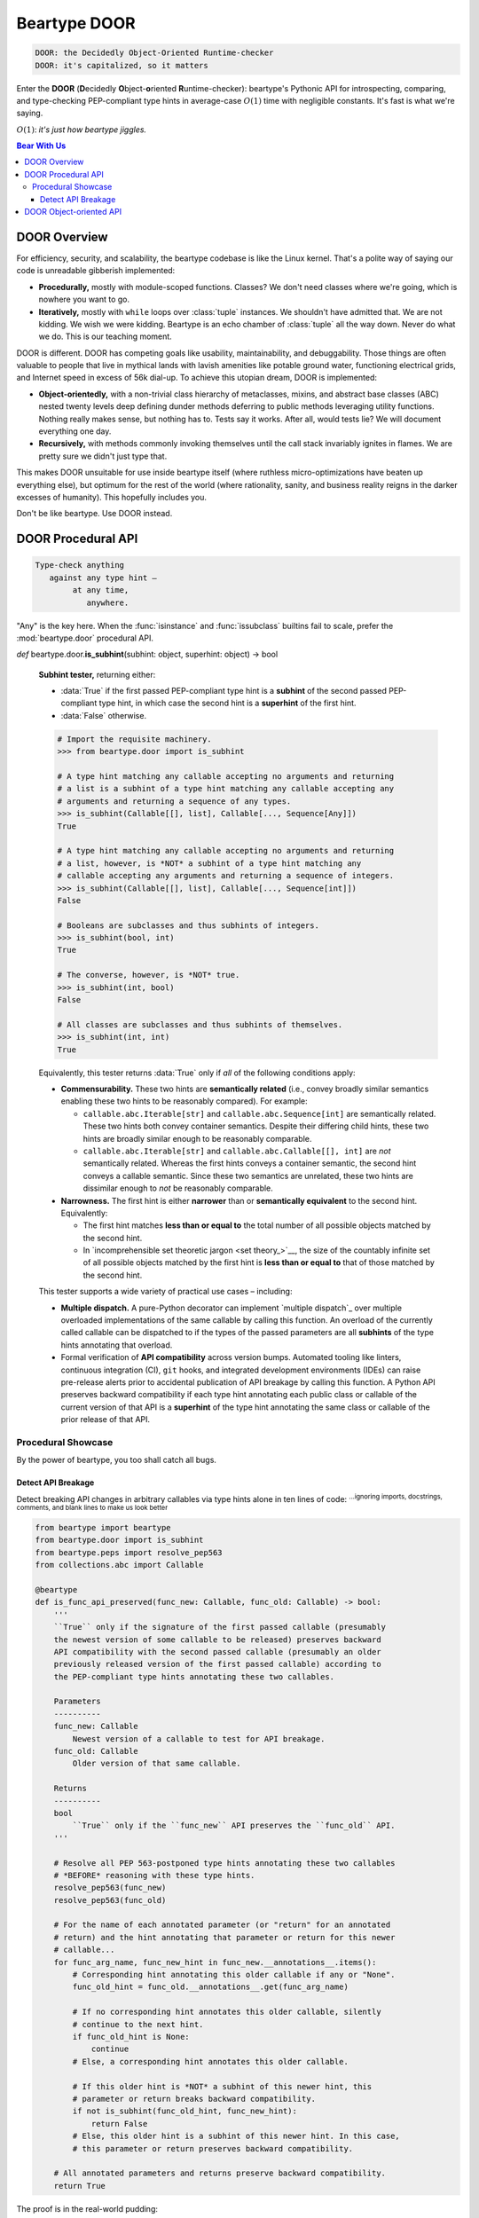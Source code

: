 .. # ------------------( LICENSE                             )------------------
.. # Copyright (c) 2014-2023 Beartype authors.
.. # See "LICENSE" for further details.
.. #
.. # ------------------( SYNOPSIS                            )------------------
.. # Child reStructuredText (reST) document detailing the public-facing API of
.. # the "beartype.door" subpackage.

.. # ------------------( TODO                                )------------------
.. # FIXME: Substantially improve the documentation for the object-oriented API
.. # defined by the "beartype.door" subpackage.

.. # ------------------( METADATA                            )------------------
.. # Fully-qualified name of the (sub)package described by this document,
.. # enabling this document to be externally referenced as :mod:`{name}`.
.. py:module:: beartype.door

.. # ------------------( MAIN                                )------------------
.. # FIXME: Similar issue as with "code.rst", sadly. *sigh*
.. # ************************************************************
.. # Beartype DOOR: The Decidedly Object-oriented Runtime-checker
.. # ************************************************************

*************
Beartype DOOR
*************

.. code-block:: text

   DOOR: the Decidedly Object-Oriented Runtime-checker
   DOOR: it's capitalized, so it matters

Enter the **DOOR** (\ **D**\ ecidedly **O**\ bject-\ **o**\ riented **R**\
untime-checker): beartype's Pythonic API for introspecting, comparing, and
type-checking PEP-compliant type hints in average-case :math:`O(1)` time with
negligible constants. It's fast is what we're saying.

:math:`O(1)`: *it's just how beartype jiggles.*

.. # ------------------( TABLES OF CONTENTS                  )------------------
.. # Table of contents, excluding the above document heading. While the
.. # official reStructuredText documentation suggests that a language-specific
.. # heading will automatically prepend this table, this does *NOT* appear to
.. # be the case. Instead, this heading must be explicitly declared.

.. contents:: **Bear With Us**
   :local:

.. # ------------------( DESCRIPTION                         )------------------

DOOR Overview
#############

For efficiency, security, and scalability, the beartype codebase is like the
Linux kernel. That's a polite way of saying our code is unreadable gibberish
implemented:

* **Procedurally,** mostly with module-scoped functions. Classes? We don't need
  classes where we're going, which is nowhere you want to go.
* **Iteratively,** mostly with ``while`` loops over :class:`tuple` instances. We
  shouldn't have admitted that. We are not kidding. We wish we were kidding.
  Beartype is an echo chamber of :class:`tuple` all the way down. Never do what
  we do. This is our teaching moment.

DOOR is different. DOOR has competing goals like usability, maintainability, and
debuggability. Those things are often valuable to people that live in mythical
lands with lavish amenities like potable ground water, functioning electrical
grids, and Internet speed in excess of 56k dial-up. To achieve this utopian
dream, DOOR is implemented:

* **Object-orientedly,** with a non-trivial class hierarchy of metaclasses,
  mixins, and abstract base classes (ABC) nested twenty levels deep defining
  dunder methods deferring to public methods leveraging utility functions.
  Nothing really makes sense, but nothing has to. Tests say it works. After all,
  would tests lie? We will document everything one day.
* **Recursively,** with methods commonly invoking themselves until the call
  stack invariably ignites in flames. We are pretty sure we didn't just type
  that.

This makes DOOR unsuitable for use inside beartype itself (where ruthless
micro-optimizations have beaten up everything else), but optimum for the rest of
the world (where rationality, sanity, and business reality reigns in the darker
excesses of humanity). This hopefully includes you.

Don't be like beartype. Use DOOR instead.

DOOR Procedural API
###################

.. code-block:: text

   Type-check anything
      against any type hint –
           at any time,
              anywhere.

"Any" is the key here. When the :func:`isinstance` and :func:`issubclass`
builtins fail to scale, prefer the :mod:`beartype.door` procedural API.

.. py:function::
   die_if_unbearable( \
       obj: object, \
       hint: object, \
       conf: beartype.BeartypeConf = beartype.BeartypeConf(), \
   ) -> None

   :arg obj: Arbitrary object to be type-checked against ``hint``.
   :type obj: object
   :arg hint: Type hint to type-check ``obj`` against.
   :type hint: object
   :arg conf: Beartype configuration. Defaults to the default beartype
              configuration performing :math:`O(1)` type-checking.
   :type conf: beartype.BeartypeConf
   :raise beartype.roar.BeartypeCallHintViolation: If ``obj`` violates ``hint``.

   **Runtime type-checking exception raiser.** If object ``obj`` violates type
   hint ``hint`` under configuration ``conf``, :func:`.die_if_unbearable` raises
   a **typing-checking violation** (i.e., human-readable
   :exc:`beartype.roar.BeartypeCallHintViolation` exception); else,
   :func:`.die_if_unbearable` function efficiently reduces to a noop (i.e., does
   nothing bad).

   .. code-block:: pycon

      # Import the requisite machinery.
      >>> from beartype.door import die_if_unbearable
      >>> from beartype.typing import List, Sequence

      # Type-check an object violating a type hint.
      >>> die_if_unbearable("My people ate them all!", List[int] | None])
      BeartypeDoorHintViolation: Object 'My people ate them all!' violates type
      hint list[int] | None, as str 'My people ate them all!' not list or <class
      "builtins.NoneType">.

      # Type-check multiple objects satisfying multiple type hints.
      >>> die_if_unbearable("I'm swelling with patriotic mucus!", str | None)
      >>> die_if_unbearable("I'm not on trial here.", Sequence[str])

   .. tip::

      For those familiar with typeguard_, this function implements the beartype
      equivalent of the low-level typeguard.check_type_ function. For everyone
      else, pretend you never heard us just namedrop typeguard_.

.. py:function::
   is_bearable( \
       obj: object, \
       hint: object, \
       conf: beartype.BeartypeConf = beartype.BeartypeConf(), \
   ) -> bool

   .. # FIXME: Pick up here tomorrow, folks!

   **Runtime type-checking tester,** returning either:

   * :data:`True` if the passed arbitrary object ``obj`` satisfies the passed
     PEP-compliant type hint ``hint`` under the passed beartype configuration
     ``conf``.
   * :data:`False` otherwise.

   .. code-block:: pycon

      >>> from beartype.door import is_bearable
      >>> from beartype.typing import List, Sequence, Optional, Union
      >>> is_bearable("Kif, I’m feeling the ‘Captain's itch.’", Optional[str])
      True
      >>> is_bearable('I hate these filthy Neutrals, Kif.', Sequence[str])
      True
      >>> is_bearable('Stop exploding, you cowards.', Union[List[bool], None])
      False

   This tester is a strict superset of the :func:`isinstance` builtin and can
   thus be safely called wherever that builtin is called with the same exact
   parameters in the same exact order:

   .. code-block:: pycon

      >>> from beartype.door import is_bearable
      >>> is_bearable('I surrender and volunteer for treason.', str)
      True
      >>> is_bearable(b'Stop exploding, you cowards.', (str, bytes))
      True
      >>> is_bearable('Comets, the icebergs of the sky.', bool | None)
      False

   This tester is also a *spiritual* superset of the :func:`issubclass` builtin
   and can thus be safely called wherever that builtin is called by replacing
   the superclass(es) to be tested against with a ``type[{superclass}]`` or
   ``typing.Union[type[{superclass1}], ..., type[{superclassN}]]`` type hint:

   .. code-block:: pycon

      >>> from beartype.door import is_bearable
      >>> from beartype.typing import Type, Union
      >>> from collections.abc import Awaitable, Collection, Iterable
      >>> is_bearable(str, Type[Iterable])
      True
      >>> is_bearable(bytes, Union[Type[Collection], Type[Awaitable]])
      True
      >>> is_bearable(bool, Union[Type[str], Type[float]])
      False

.. _is_subhint:

*def* beartype.door.\ **is_subhint**\ (subhint: object, superhint: object) ->
bool

    **Subhint tester,** returning either:

    * :data:`True` if the first passed PEP-compliant type hint is a **subhint**
      of the second passed PEP-compliant type hint, in which case the second
      hint is a **superhint** of the first hint.
    * :data:`False` otherwise.

    .. code-block:: pycon

       # Import the requisite machinery.
       >>> from beartype.door import is_subhint

       # A type hint matching any callable accepting no arguments and returning
       # a list is a subhint of a type hint matching any callable accepting any
       # arguments and returning a sequence of any types.
       >>> is_subhint(Callable[[], list], Callable[..., Sequence[Any]])
       True

       # A type hint matching any callable accepting no arguments and returning
       # a list, however, is *NOT* a subhint of a type hint matching any
       # callable accepting any arguments and returning a sequence of integers.
       >>> is_subhint(Callable[[], list], Callable[..., Sequence[int]])
       False

       # Booleans are subclasses and thus subhints of integers.
       >>> is_subhint(bool, int)
       True

       # The converse, however, is *NOT* true.
       >>> is_subhint(int, bool)
       False

       # All classes are subclasses and thus subhints of themselves.
       >>> is_subhint(int, int)
       True

    Equivalently, this tester returns :data:`True` only if *all* of the
    following conditions apply:

    * **Commensurability.** These two hints are **semantically related** (i.e.,
      convey broadly similar semantics enabling these two hints to be reasonably
      compared). For example:

      * ``callable.abc.Iterable[str]`` and ``callable.abc.Sequence[int]`` are
        semantically related. These two hints both convey container semantics.
        Despite their differing child hints, these two hints are broadly similar
        enough to be reasonably comparable.
      * ``callable.abc.Iterable[str]`` and ``callable.abc.Callable[[], int]``
        are *not* semantically related. Whereas the first hints conveys a
        container semantic, the second hint conveys a callable semantic. Since
        these two semantics are unrelated, these two hints are dissimilar
        enough to *not* be reasonably comparable.

    * **Narrowness.** The first hint is either **narrower** than or
      **semantically equivalent** to the second hint. Equivalently:

      * The first hint matches **less than or equal to** the total number of all
        possible objects matched by the second hint.
      * In `incomprehensible set theoretic jargon <set theory_>`__, the size of
        the countably infinite set of all possible objects matched by the first
        hint is **less than or equal to** that of those matched by the second
        hint.

    This tester supports a wide variety of practical use cases – including:

    * **Multiple dispatch.** A pure-Python decorator can implement `multiple
      dispatch`_ over multiple overloaded implementations of the same callable
      by calling this function. An overload of the currently called callable can
      be dispatched to if the types of the passed parameters are all
      **subhints** of the type hints annotating that overload.
    * Formal verification of **API compatibility** across version bumps.
      Automated tooling like linters, continuous integration (CI), ``git``
      hooks, and integrated development environments (IDEs) can raise
      pre-release alerts prior to accidental publication of API breakage by
      calling this function. A Python API preserves backward compatibility if
      each type hint annotating each public class or callable of the current
      version of that API is a **superhint** of the type hint annotating the
      same class or callable of the prior release of that API.

Procedural Showcase
*******************

By the power of beartype, you too shall catch all bugs.

Detect API Breakage
===================

Detect breaking API changes in arbitrary callables via type hints alone in ten
lines of code: :superscript:`...ignoring imports, docstrings, comments, and
blank lines to make us look better`

.. code-block:: python

   from beartype import beartype
   from beartype.door import is_subhint
   from beartype.peps import resolve_pep563
   from collections.abc import Callable

   @beartype
   def is_func_api_preserved(func_new: Callable, func_old: Callable) -> bool:
       '''
       ``True`` only if the signature of the first passed callable (presumably
       the newest version of some callable to be released) preserves backward
       API compatibility with the second passed callable (presumably an older
       previously released version of the first passed callable) according to
       the PEP-compliant type hints annotating these two callables.

       Parameters
       ----------
       func_new: Callable
           Newest version of a callable to test for API breakage.
       func_old: Callable
           Older version of that same callable.

       Returns
       ----------
       bool
           ``True`` only if the ``func_new`` API preserves the ``func_old`` API.
       '''

       # Resolve all PEP 563-postponed type hints annotating these two callables
       # *BEFORE* reasoning with these type hints.
       resolve_pep563(func_new)
       resolve_pep563(func_old)

       # For the name of each annotated parameter (or "return" for an annotated
       # return) and the hint annotating that parameter or return for this newer
       # callable...
       for func_arg_name, func_new_hint in func_new.__annotations__.items():
           # Corresponding hint annotating this older callable if any or "None".
           func_old_hint = func_old.__annotations__.get(func_arg_name)

           # If no corresponding hint annotates this older callable, silently
           # continue to the next hint.
           if func_old_hint is None:
               continue
           # Else, a corresponding hint annotates this older callable.

           # If this older hint is *NOT* a subhint of this newer hint, this
           # parameter or return breaks backward compatibility.
           if not is_subhint(func_old_hint, func_new_hint):
               return False
           # Else, this older hint is a subhint of this newer hint. In this case,
           # this parameter or return preserves backward compatibility.

       # All annotated parameters and returns preserve backward compatibility.
       return True

The proof is in the real-world pudding:

.. code-block:: pycon

   >>> from numbers import Real

   # New and successively older APIs of the same example function.
   >>> def new_func(text: str | None, ints: list[Real]) -> int: ...
   >>> def old_func(text: str, ints: list[int]) -> bool: ...
   >>> def older_func(text: str, ints: list) -> bool: ...

   # Does the newest version of that function preserve backward compatibility
   # with the next older version?
   >>> is_func_api_preserved(new_func, old_func)
   True  # <-- good. this is good.

   # Does the newest version of that function preserve backward compatibility
   # with the oldest version?
   >>> is_func_api_preserved(new_func, older_func)
   False  # <-- OH. MY. GODS.

In the latter case, the oldest version ``older_func()`` of that function
ambiguously annotated its ``ints`` parameter to accept *any* list rather than
merely a list of numbers. Both the newer version ``new_func()`` and the next
older version ``old_func()`` resolve the ambiguity by annotating that parameter
to accept *only* lists of numbers. Technically, that constitutes API breakage;
users upgrading from the older version of the package providing ``older_func()``
to the newer version of the package providing ``new_func()`` *could* have been
passing lists of non-numbers to ``older_func()``. Their code is now broke. Of
course, their code was probably always broke. But they're now screaming murder
on your issue tracker and all you can say is: "We shoulda used beartype."

In the former case, ``new_func()`` relaxes the constraint from ``old_func()``
that this list contain only integers to accept a list containing both integers
and floats. ``new_func()`` thus preserves backward compatibility with
``old_func()``.

**Thus was Rome's API preserved in a day.**

DOOR Object-oriented API
########################

.. # FIXME: Synopsize this in our introduction and cheatsheet, please!
.. # FIXME: Synopsize class decoration in our introduction, too!

Introspect and compare type hints with an object-oriented hierarchy of Pythonic
classes. When the standard :mod:`typing` module has you scraping your
fingernails on the nearest whiteboard in chicken scratch, prefer the
:mod:`beartype.door` object-oriented API.

You've already seen that type hints do *not* define a usable public Pythonic
API. This was by design. Type hints were *never* intended to be used at runtime.
But that's a bad design. Runtime is all that matters, ultimately. If the app
doesn't run, it's broke – regardless of what the static type-checker says. Now,
beartype breaks a trail through the spiny gorse of unusable PEP standards.

Open the locked cathedral of type hints with :mod:`beartype.door`: your QA
crowbar that legally pries apart all type hints. Cry havoc, the bears of API
war!

.. code-block:: pycon

   # This is DOOR. It's a Pythonic API providing an object-oriented interface
   # to low-level type hints that *OFFICIALLY* have no API whatsoever.
   >>> from beartype.door import TypeHint

   # DOOR hint wrapping a PEP 604-compliant type union.
   >>> union_hint = TypeHint(int | str | None)  # <-- so. it begins.

   # DOOR hints have Pythonic public classes -- unlike normal type hints.
   >>> type(union_hint)
   beartype.door.UnionTypeHint  # <-- what madness is this?

   # DOOR hints can be detected Pythonically -- unlike normal type hints.
   >>> from beartype.door import UnionTypeHint
   >>> isinstance(union_hint, UnionTypeHint)  # <-- *shocked face*
   True

   # DOOR hints can be type-checked Pythonically -- unlike normal type hints.
   >>> union_hint.is_bearable('The unbearable lightness of type-checking.')
   True
   >>> union_hint.die_if_unbearable(b'The @beartype that cannot be named.')
   beartype.roar.BeartypeDoorHintViolation: Object b'The @beartype that cannot
   be named.' violates type hint int | str | None, as bytes b'The @beartype
   that cannot be named.' not str, <class "builtins.NoneType">, or int.

   # DOOR hints can be iterated Pythonically -- unlike normal type hints.
   >>> for child_hint in union_hint: print(child_hint)
   TypeHint(<class 'int'>)
   TypeHint(<class 'str'>)
   TypeHint(<class 'NoneType'>)

   # DOOR hints can be indexed Pythonically -- unlike normal type hints.
   >>> union_hint[0]
   TypeHint(<class 'int'>)
   >>> union_hint[-1]
   TypeHint(<class 'str'>)

   # DOOR hints can be sliced Pythonically -- unlike normal type hints.
   >>> union_hint[0:2]
   (TypeHint(<class 'int'>), TypeHint(<class 'str'>))

   # DOOR hints supports "in" Pythonically -- unlike normal type hints.
   >>> TypeHint(int) in union_hint  # <-- it's all true.
   True
   >>> TypeHint(bool) in union_hint  # <-- believe it.
   False

   # DOOR hints are sized Pythonically -- unlike normal type hints.
   >>> len(union_hint)  # <-- woah.
   3

   # DOOR hints test as booleans Pythonically -- unlike normal type hints.
   >>> if union_hint: print('This type hint has children.')
   This type hint has children.
   >>> if not TypeHint(tuple[()]): print('But this other type hint is empty.')
   But this other type hint is empty.

   # DOOR hints support equality Pythonically -- unlike normal type hints.
   >>> from typing import Union
   >>> union_hint == TypeHint(Union[int, str, None])
   True  # <-- this is madness.

   # DOOR hints support comparisons Pythonically -- unlike normal type hints.
   >>> union_hint <= TypeHint(int | str | bool | None)
   True  # <-- madness continues.

   # DOOR hints publish the low-level type hints they wrap.
   >>> union_hint.hint
   int | str | None  # <-- makes sense.

   # DOOR hints publish tuples of the low-level child type hints subscripting
   # (indexing) the low-level parent type hints they wrap -- unlike normal type
   # hints, which unreliably publish similar tuples under differing names.
   >>> union_hint.args
   (int, str, NoneType)  # <-- sense continues to be made.

   # DOOR hints are semantically self-caching.
   >>> TypeHint(int | str | bool | None) is TypeHint(None | bool | str | int)
   True  # <-- blowing minds over here.

:class:`.TypeHint` wrappers:

* Are **immutable**, **hashable**, and safely usable both as dictionary keys and
  in sets.
* Support efficient **lookup** of child type hints – just like **dictionaries**
  and **sets**.
* Support efficient **iteration** over and **random access** of child type hints
  – just like **lists** and **tuples**.
* Are **partially ordered** over the set of all type hints (according to the
  :func:`subhint relation <.is_subhint>`) and safely usable in any algorithm
  accepting a partial ordering (e.g., `topological sort`_).
* Guarantee similar performance as :func:`beartype.beartype` itself. All
  :class:`.TypeHint` methods and properties run in (possibly `amortized
  <amortized analysis_>`__) **constant time** with negligible constants.

:mod:`beartype.door`: never leave :mod:`typing` without it.
